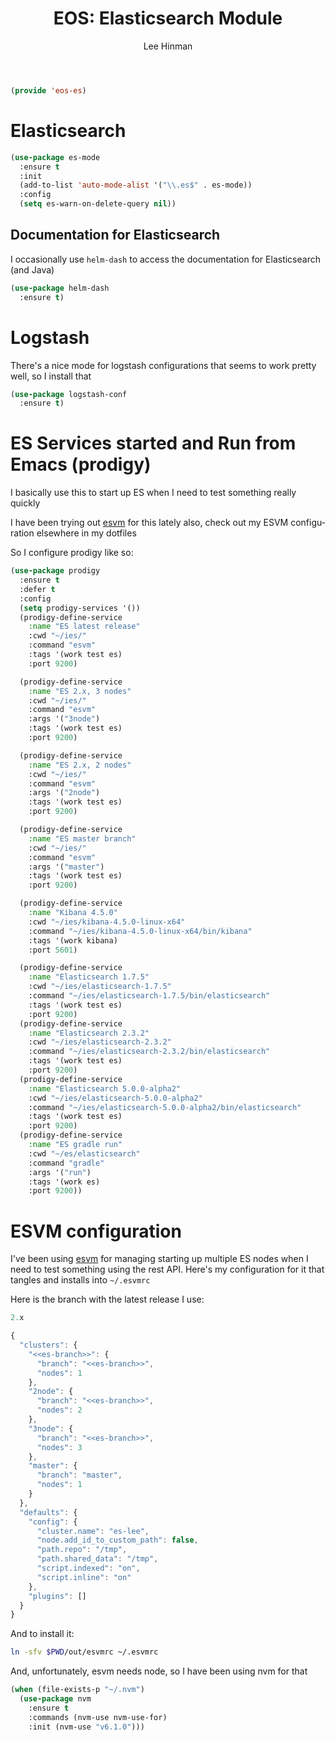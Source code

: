 #+TITLE: EOS: Elasticsearch Module
#+AUTHOR: Lee Hinman
#+EMAIL: lee@writequit.org
#+LANGUAGE: en
#+PROPERTY: header-args:emacs-lisp :tangle yes :noweb yes
#+PROPERTY: header-args:js :tangle yes :noweb yes
#+PROPERTY: header-args:sh :eval no
#+HTML_HEAD: <link rel="stylesheet" href="https://dakrone.github.io/org2.css" type="text/css" />
#+EXPORT_EXCLUDE_TAGS: noexport
#+OPTIONS: H:4 num:nil toc:t \n:nil @:t ::t |:t ^:{} -:t f:t *:t
#+OPTIONS: skip:nil d:(HIDE) tags:not-in-toc
#+STARTUP: fold nodlcheck lognotestate content

#+BEGIN_SRC emacs-lisp
(provide 'eos-es)
#+END_SRC

* Elasticsearch
:PROPERTIES:
:CUSTOM_ID: elasticsearch
:END:

#+BEGIN_SRC emacs-lisp
(use-package es-mode
  :ensure t
  :init
  (add-to-list 'auto-mode-alist '("\\.es$" . es-mode))
  :config
  (setq es-warn-on-delete-query nil))
#+END_SRC

** Documentation for Elasticsearch
:PROPERTIES:
:CUSTOM_ID: es-docs
:END:

I occasionally use =helm-dash= to access the documentation for Elasticsearch
(and Java)

#+BEGIN_SRC emacs-lisp
(use-package helm-dash
  :ensure t)
#+END_SRC

* Logstash
:PROPERTIES:
:CUSTOM_ID: logstash
:END:

There's a nice mode for logstash configurations that seems to work pretty well,
so I install that

#+BEGIN_SRC emacs-lisp
(use-package logstash-conf
  :ensure t)
#+END_SRC

* ES Services started and Run from Emacs (prodigy)
:PROPERTIES:
:CUSTOM_ID: prodigy
:END:

I basically use this to start up ES when I need to test something really quickly

I have been trying out [[https://www.npmjs.com/package/esvm][esvm]] for this lately also, check out my ESVM
configuration elsewhere in my dotfiles

So I configure prodigy like so:

#+BEGIN_SRC emacs-lisp
(use-package prodigy
  :ensure t
  :defer t
  :config
  (setq prodigy-services '())
  (prodigy-define-service
    :name "ES latest release"
    :cwd "~/ies/"
    :command "esvm"
    :tags '(work test es)
    :port 9200)

  (prodigy-define-service
    :name "ES 2.x, 3 nodes"
    :cwd "~/ies/"
    :command "esvm"
    :args '("3node")
    :tags '(work test es)
    :port 9200)

  (prodigy-define-service
    :name "ES 2.x, 2 nodes"
    :cwd "~/ies/"
    :command "esvm"
    :args '("2node")
    :tags '(work test es)
    :port 9200)

  (prodigy-define-service
    :name "ES master branch"
    :cwd "~/ies/"
    :command "esvm"
    :args '("master")
    :tags '(work test es)
    :port 9200)

  (prodigy-define-service
    :name "Kibana 4.5.0"
    :cwd "~/ies/kibana-4.5.0-linux-x64"
    :command "~/ies/kibana-4.5.0-linux-x64/bin/kibana"
    :tags '(work kibana)
    :port 5601)

  (prodigy-define-service
    :name "Elasticsearch 1.7.5"
    :cwd "~/ies/elasticsearch-1.7.5"
    :command "~/ies/elasticsearch-1.7.5/bin/elasticsearch"
    :tags '(work test es)
    :port 9200)
  (prodigy-define-service
    :name "Elasticsearch 2.3.2"
    :cwd "~/ies/elasticsearch-2.3.2"
    :command "~/ies/elasticsearch-2.3.2/bin/elasticsearch"
    :tags '(work test es)
    :port 9200)
  (prodigy-define-service
    :name "Elasticsearch 5.0.0-alpha2"
    :cwd "~/ies/elasticsearch-5.0.0-alpha2"
    :command "~/ies/elasticsearch-5.0.0-alpha2/bin/elasticsearch"
    :tags '(work test es)
    :port 9200)
  (prodigy-define-service
    :name "ES gradle run"
    :cwd "~/es/elasticsearch"
    :command "gradle"
    :args '("run")
    :tags '(work es)
    :port 9200))
#+END_SRC

* ESVM configuration
:PROPERTIES:
:CUSTOM_ID: esvm
:END:

I've been using [[https://github.com/simianhacker/esvm][esvm]] for managing starting up multiple ES nodes when I need to
test something using the rest API. Here's my configuration for it that tangles
and installs into =~/.esvmrc=

Here is the branch with the latest release I use:

#+NAME: es-branch
#+BEGIN_SRC js :tangle no
2.x
#+END_SRC

#+BEGIN_SRC js :tangle out/esvmrc
{
  "clusters": {
    "<<es-branch>>": {
      "branch": "<<es-branch>>",
      "nodes": 1
    },
    "2node": {
      "branch": "<<es-branch>>",
      "nodes": 2
    },
    "3node": {
      "branch": "<<es-branch>>",
      "nodes": 3
    },
    "master": {
      "branch": "master",
      "nodes": 1
    }
  },
  "defaults": {
    "config": {
      "cluster.name": "es-lee",
      "node.add_id_to_custom_path": false,
      "path.repo": "/tmp",
      "path.shared_data": "/tmp",
      "script.indexed": "on",
      "script.inline": "on"
    },
    "plugins": []
  }
}
#+END_SRC

And to install it:

#+BEGIN_SRC sh :tangle sh/install-esvmrc.sh
ln -sfv $PWD/out/esvmrc ~/.esvmrc
#+END_SRC

And, unfortunately, esvm needs node, so I have been using nvm for that

#+BEGIN_SRC emacs-lisp
(when (file-exists-p "~/.nvm")
  (use-package nvm
    :ensure t
    :commands (nvm-use nvm-use-for)
    :init (nvm-use "v6.1.0")))
#+END_SRC
